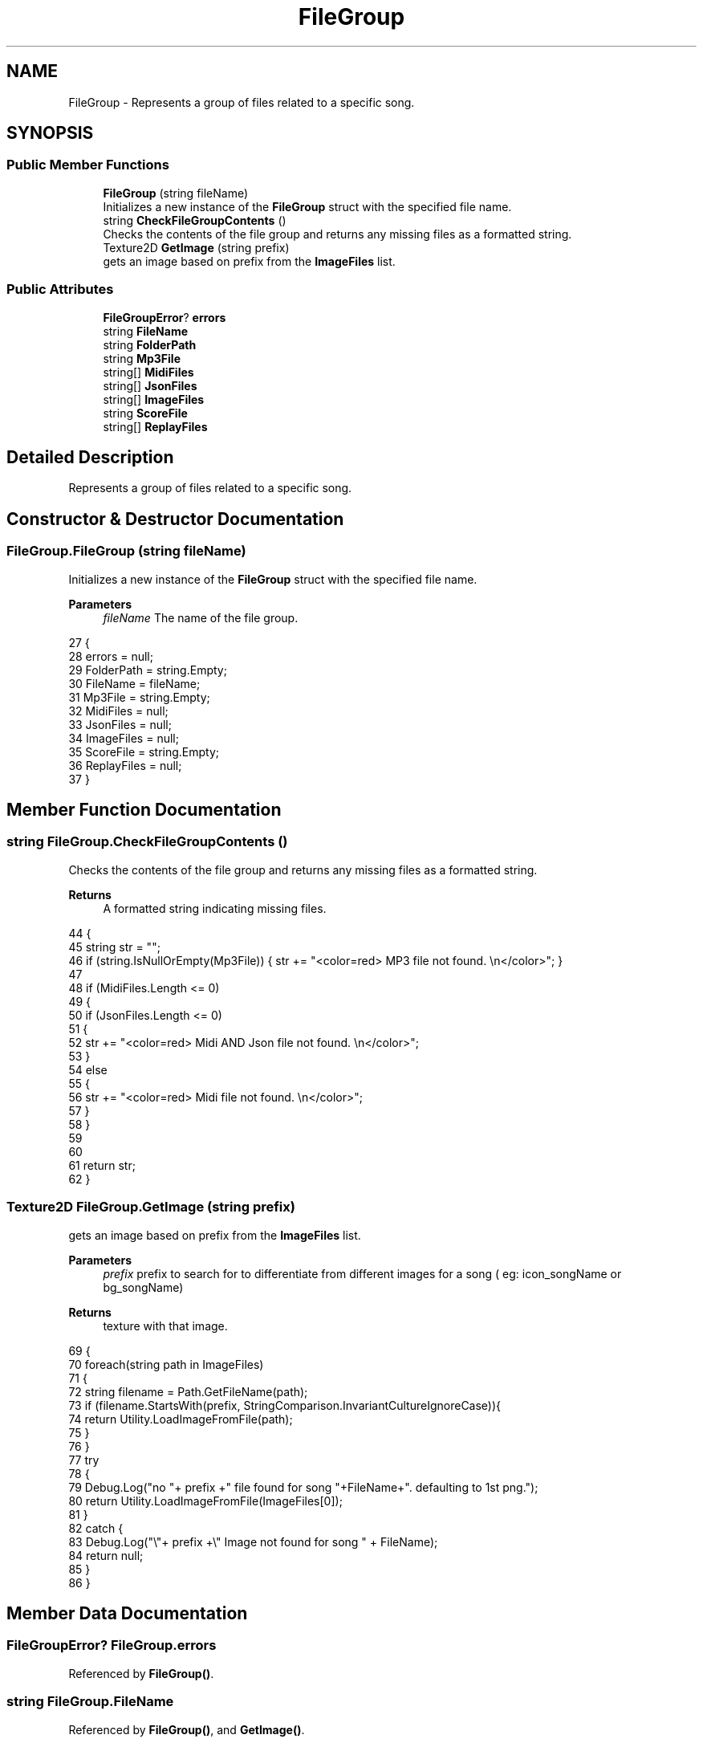 .TH "FileGroup" 3 "Version 1.0.0" "KiBoard GDD & Technical Documentation" \" -*- nroff -*-
.ad l
.nh
.SH NAME
FileGroup \- Represents a group of files related to a specific song\&.  

.SH SYNOPSIS
.br
.PP
.SS "Public Member Functions"

.in +1c
.ti -1c
.RI "\fBFileGroup\fP (string fileName)"
.br
.RI "Initializes a new instance of the \fBFileGroup\fP struct with the specified file name\&. "
.ti -1c
.RI "string \fBCheckFileGroupContents\fP ()"
.br
.RI "Checks the contents of the file group and returns any missing files as a formatted string\&. "
.ti -1c
.RI "Texture2D \fBGetImage\fP (string prefix)"
.br
.RI "gets an image based on prefix from the \fBImageFiles\fP list\&. "
.in -1c
.SS "Public Attributes"

.in +1c
.ti -1c
.RI "\fBFileGroupError\fP? \fBerrors\fP"
.br
.ti -1c
.RI "string \fBFileName\fP"
.br
.ti -1c
.RI "string \fBFolderPath\fP"
.br
.ti -1c
.RI "string \fBMp3File\fP"
.br
.ti -1c
.RI "string[] \fBMidiFiles\fP"
.br
.ti -1c
.RI "string[] \fBJsonFiles\fP"
.br
.ti -1c
.RI "string[] \fBImageFiles\fP"
.br
.ti -1c
.RI "string \fBScoreFile\fP"
.br
.ti -1c
.RI "string[] \fBReplayFiles\fP"
.br
.in -1c
.SH "Detailed Description"
.PP 
Represents a group of files related to a specific song\&. 
.SH "Constructor & Destructor Documentation"
.PP 
.SS "FileGroup\&.FileGroup (string fileName)"

.PP
Initializes a new instance of the \fBFileGroup\fP struct with the specified file name\&. 
.PP
\fBParameters\fP
.RS 4
\fIfileName\fP The name of the file group\&.
.RE
.PP

.nf
27     {
28         errors = null;
29         FolderPath = string\&.Empty;
30         FileName = fileName;
31         Mp3File = string\&.Empty;
32         MidiFiles = null;
33         JsonFiles = null;
34         ImageFiles = null;
35         ScoreFile = string\&.Empty;
36         ReplayFiles = null;
37     }
.PP
.fi

.SH "Member Function Documentation"
.PP 
.SS "string FileGroup\&.CheckFileGroupContents ()"

.PP
Checks the contents of the file group and returns any missing files as a formatted string\&. 
.PP
\fBReturns\fP
.RS 4
A formatted string indicating missing files\&.
.RE
.PP

.nf
44     {
45         string str = "";
46         if (string\&.IsNullOrEmpty(Mp3File)) { str += "<color=red> MP3 file not found\&. \\n</color>"; }
47 
48         if (MidiFiles\&.Length <= 0)
49         {
50             if (JsonFiles\&.Length <= 0)
51             {
52                 str += "<color=red> Midi AND Json file not found\&. \\n</color>";
53             }
54             else
55             {
56                 str += "<color=red> Midi file not found\&. \\n</color>";
57             }
58         }
59 
60 
61         return str;
62     }
.PP
.fi

.SS "Texture2D FileGroup\&.GetImage (string prefix)"

.PP
gets an image based on prefix from the \fBImageFiles\fP list\&. 
.PP
\fBParameters\fP
.RS 4
\fIprefix\fP prefix to search for to differentiate from different images for a song ( eg: icon_songName or bg_songName)
.RE
.PP
\fBReturns\fP
.RS 4
texture with that image\&.
.RE
.PP

.nf
69     {
70         foreach(string path in ImageFiles)
71         {
72             string filename = Path\&.GetFileName(path);
73             if (filename\&.StartsWith(prefix, StringComparison\&.InvariantCultureIgnoreCase)){
74                 return Utility\&.LoadImageFromFile(path);
75             }
76         }
77         try
78         {
79             Debug\&.Log("no "+ prefix +" file found for song "+FileName+"\&. defaulting to 1st png\&.");
80             return Utility\&.LoadImageFromFile(ImageFiles[0]);
81         }
82         catch {
83             Debug\&.Log("\\"+ prefix +\\" Image not found for song " + FileName);
84             return null; 
85         }
86     }
.PP
.fi

.SH "Member Data Documentation"
.PP 
.SS "\fBFileGroupError\fP? FileGroup\&.errors"

.PP
Referenced by \fBFileGroup()\fP\&.
.SS "string FileGroup\&.FileName"

.PP
Referenced by \fBFileGroup()\fP, and \fBGetImage()\fP\&.
.SS "string FileGroup\&.FolderPath"

.PP
Referenced by \fBFileGroup()\fP\&.
.SS "string [] FileGroup\&.ImageFiles"

.PP
Referenced by \fBFileGroup()\fP, and \fBGetImage()\fP\&.
.SS "string [] FileGroup\&.JsonFiles"

.PP
Referenced by \fBCheckFileGroupContents()\fP, and \fBFileGroup()\fP\&.
.SS "string [] FileGroup\&.MidiFiles"

.PP
Referenced by \fBCheckFileGroupContents()\fP, and \fBFileGroup()\fP\&.
.SS "string FileGroup\&.Mp3File"

.PP
Referenced by \fBCheckFileGroupContents()\fP, and \fBFileGroup()\fP\&.
.SS "string [] FileGroup\&.ReplayFiles"

.PP
Referenced by \fBFileGroup()\fP\&.
.SS "string FileGroup\&.ScoreFile"

.PP
Referenced by \fBFileGroup()\fP\&.

.SH "Author"
.PP 
Generated automatically by Doxygen for KiBoard GDD & Technical Documentation from the source code\&.
